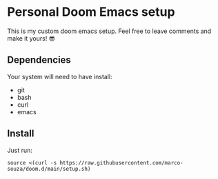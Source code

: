* Personal Doom Emacs setup
This is my custom doom emacs setup. Feel free to leave comments and make it yours! 😎

** Dependencies
Your system will need to have install:
- git
- bash
- curl
- emacs

** Install
Just run:
#+begin_src sh Install doom with custom config
source <(curl -s https://raw.githubusercontent.com/marco-souza/doom.d/main/setup.sh)
#+end_src
